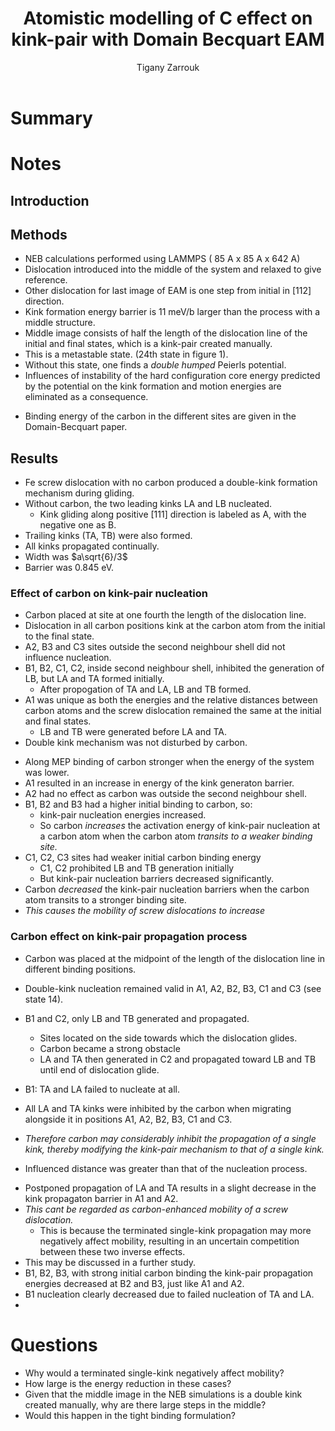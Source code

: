 #+TITLE: Atomistic modelling of C effect on kink-pair with Domain Becquart EAM
#+AUTHOR: Tigany Zarrouk
#+INTERLEAVE_PDF: ../papers/Wang2019_Article_AtomisticSimulationsOfCarbonEf.pdf


* Summary

* Notes
  
** Introduction
   
   

** Methods

   - NEB calculations performed using LAMMPS ( 85 A x 85 A x 642 A)
   - Dislocation introduced into the middle of the system and relaxed to give reference.
   - Other dislocation for last image of EAM is one step from initial in [112] direction.
   - Kink formation energy barrier is 11 meV/b larger than the process with a middle structure.
   - Middle image consists of half the length of the dislocation line of the initial and final states, which is a kink-pair created manually.
   - This is a metastable state. (24th state in figure 1).
   - Without this state, one finds a /double humped/ Peierls potential. 
   - Influences of instability of the hard configuration core energy predicted by the potential on the kink formation and motion energies are eliminated as a consequence. 


   - Binding energy of the carbon in the different sites are given in the Domain-Becquart paper. 


** Results
   - Fe screw dislocation with no carbon produced a double-kink formation mechanism during gliding.
   - Without carbon, the two leading kinks LA and LB nucleated.
     - Kink gliding along positive $[111]$ direction is labeled as A, with the negative one as B.
   - Trailing kinks (TA, TB) were also formed.
   - All kinks propagated continually.
   - Width was $a\sqrt{6}/3$
   - Barrier was 0.845 eV.

     
   
***  Effect of carbon on kink-pair nucleation

    - Carbon placed at site at one fourth the length of the dislocation line.
    - Dislocation in all carbon positions kink at the carbon atom from the initial to the final state.
    - A2, B3 and C3 sites outside the second neighbour shell did not influence nucleation.
    - B1, B2, C1, C2, inside second neighbour shell, inhibited the generation of LB, but LA and TA formed initially.
      - After propogation of TA and LA, LB and TB formed.
    - A1 was unique as both the energies and the relative distances between carbon atoms and the screw dislocation remained the same at the initial and final states.
      * LB and TB were generated before LA and TA.
    - Double kink mechanism was not disturbed by carbon. 


    - Along MEP binding of carbon stronger when the energy of the system was lower.
    - A1 resulted in an increase in energy of the kink generaton barrier.
    - A2 had no effect as carbon was outside the second neighbour shell.
    - B1, B2 and B3 had a higher initial binding to carbon, so:
      - kink-pair nucleation energies increased.
      - So carbon /increases/ the activation energy of kink-pair nucleation at a carbon atom when the carbon atom /transits to a weaker binding site./
    - C1, C2, C3 sites had weaker initial carbon binding energy
      - C1, C2 prohibited LB and TB generation initially
      - But kink-pair nucleation barriers decreased significantly.
    - Carbon /decreased/ the kink-pair nucleation barriers when the carbon atom transits to a stronger binding site.
    - /This causes the mobility of screw dislocations to increase/



*** Carbon effect on kink-pair propagation process

    - Carbon was placed at the midpoint of the length of the dislocation line in different binding positions.
    - Double-kink nucleation remained valid in A1, A2, B2, B3, C1 and C3 (see state 14).
    - B1 and C2, only LB and TB generated and propagated. 
      - Sites located on the side towards which the dislocation glides.
      - Carbon became a strong obstacle
      - LA and TA then generated in C2 and propagated toward LB and TB until end of dislocation glide.
    - B1: TA and LA failed to nucleate at all. 
    - All LA and TA kinks were inhibited by the carbon when migrating alongside it in positions A1, A2, B2, B3, C1 and C3.

    - /Therefore carbon may considerably inhibit the propagation of a single kink, thereby modifying the kink-pair mechanism to that of a single kink./

    - Influenced distance was greater than that of the nucleation process. 

      

    - Postponed propagation of LA and TA results in a slight decrease in the kink propagaton barrier in A1 and A2.
    - /This cant be regarded as carbon-enhanced mobility of a screw dislocation./
      - This is because the terminated single-kink propagation may more negatively affect mobility, resulting in an uncertain competition between these two inverse effects.
	- This may be discussed in a further study.
    - B1, B2, B3, with strong initial carbon binding the kink-pair propagation energies decreased at B2 and B3, just like A1 and A2.
    - B1 nucleation clearly decreased due to failed nucleation of TA and LA.
    - 


* Questions

  - Why would a terminated single-kink negatively affect mobility?
  - How large is the energy reduction in these cases?
  - Given that the middle image in the NEB simulations is a double kink created manually, why are there large steps in the middle?
  - Would this happen in the tight binding formulation?
  


